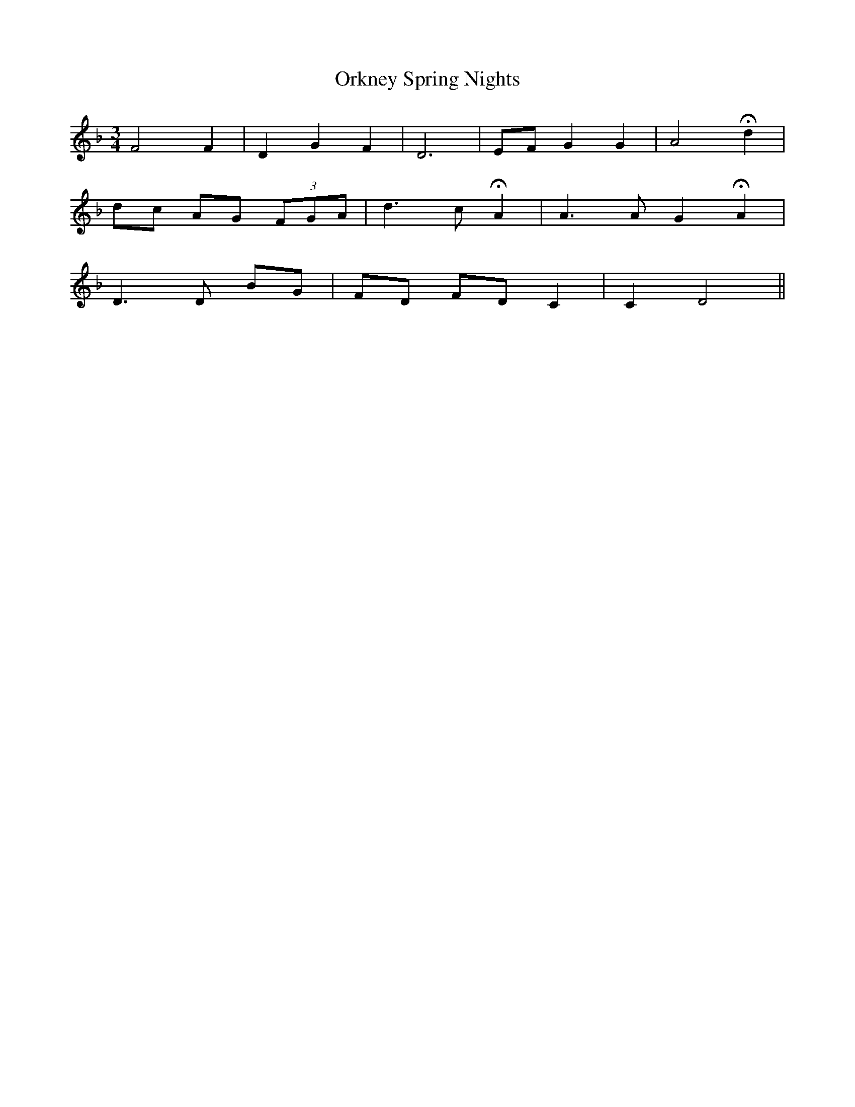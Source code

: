 X: 30723
T: Orkney Spring Nights
R: waltz
M: 3/4
K: Dminor
F4 F2|D2 G2 F2|D6|EF G2 G2|A4 Hd2|
dc AG (3FGA|d3 c HA2|A3 A G2 HA2|
D3 D BG|FD FD C2|C2 D4||

